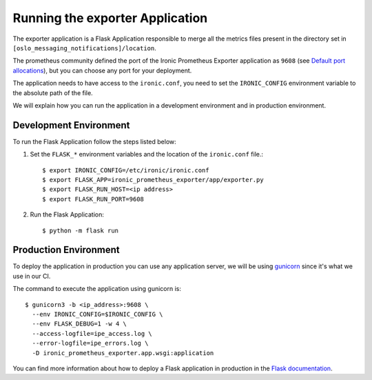 Running the exporter Application
================================

The exporter application is a Flask Application responsible to merge
all the metrics files present in the directory set in
``[oslo_messaging_notifications]/location``.

The prometheus community defined the port of the Ironic Prometheus Exporter
application as ``9608`` (see `Default port allocations
<https://github.com/prometheus/prometheus/wiki/Default-port-allocations>`_),
but you can choose any port for your deployment.

The application needs to have access to the ``ironic.conf``, you need to set
the ``IRONIC_CONFIG`` environment variable to the absolute path of the file.

We will explain how you can run the application in a development environment
and in production environment.

Development Environment
-----------------------

To run the Flask Application follow the steps listed below:

#. Set the ``FLASK_*`` environment variables and the location of the
   ``ironic.conf`` file.::

   $ export IRONIC_CONFIG=/etc/ironic/ironic.conf
   $ export FLASK_APP=ironic_prometheus_exporter/app/exporter.py
   $ export FLASK_RUN_HOST=<ip address>
   $ export FLASK_RUN_PORT=9608

#. Run the Flask Application::

   $ python -m flask run

Production Environment
----------------------

To deploy the application in production you can use any application server, we
will be using `gunicorn <https://gunicorn.org/#docs>`_ since it's what we use
in our CI.

The command to execute the application using gunicorn is:
::

   $ gunicorn3 -b <ip_address>:9608 \
     --env IRONIC_CONFIG=$IRONIC_CONFIG \
     --env FLASK_DEBUG=1 -w 4 \
     --access-logfile=ipe_access.log \
     --error-logfile=ipe_errors.log \
     -D ironic_prometheus_exporter.app.wsgi:application

You can find more information about how to deploy a Flask application in
production in the `Flask documentation
<http://flask.pocoo.org/docs/dev/deploying/>`_.

